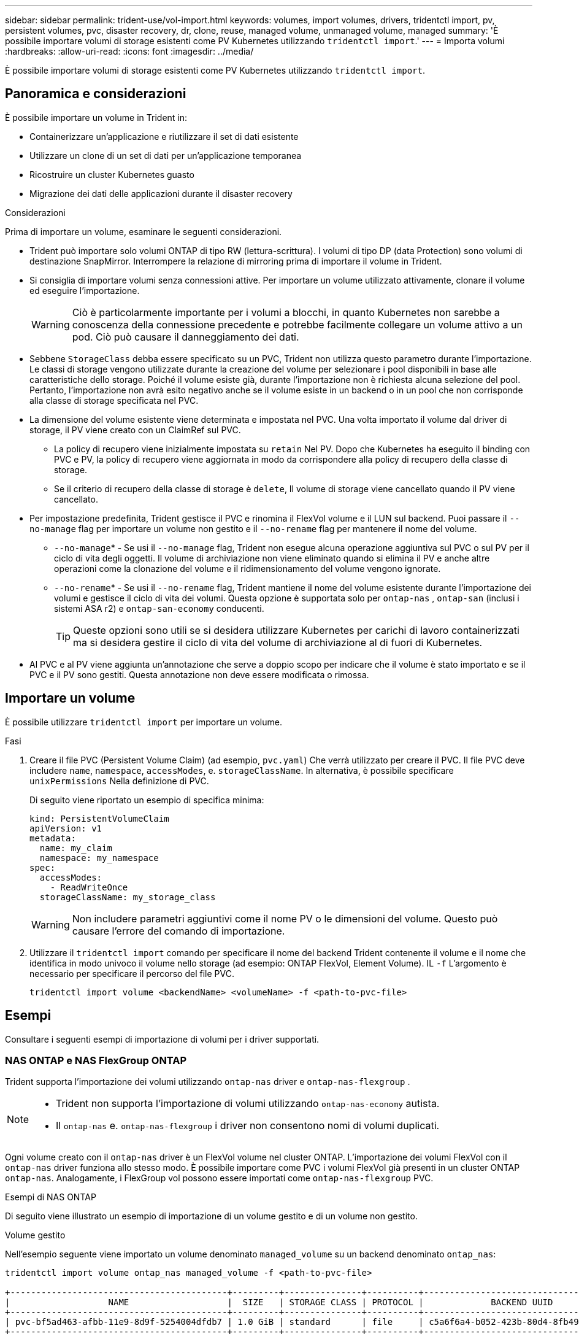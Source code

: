 ---
sidebar: sidebar 
permalink: trident-use/vol-import.html 
keywords: volumes, import volumes, drivers, tridentctl import, pv, persistent volumes, pvc, disaster recovery, dr, clone, reuse, managed volume, unmanaged volume, managed 
summary: 'È possibile importare volumi di storage esistenti come PV Kubernetes utilizzando `tridentctl import`.' 
---
= Importa volumi
:hardbreaks:
:allow-uri-read: 
:icons: font
:imagesdir: ../media/


[role="lead"]
È possibile importare volumi di storage esistenti come PV Kubernetes utilizzando `tridentctl import`.



== Panoramica e considerazioni

È possibile importare un volume in Trident in:

* Containerizzare un'applicazione e riutilizzare il set di dati esistente
* Utilizzare un clone di un set di dati per un'applicazione temporanea
* Ricostruire un cluster Kubernetes guasto
* Migrazione dei dati delle applicazioni durante il disaster recovery


.Considerazioni
Prima di importare un volume, esaminare le seguenti considerazioni.

* Trident può importare solo volumi ONTAP di tipo RW (lettura-scrittura). I volumi di tipo DP (data Protection) sono volumi di destinazione SnapMirror. Interrompere la relazione di mirroring prima di importare il volume in Trident.
* Si consiglia di importare volumi senza connessioni attive. Per importare un volume utilizzato attivamente, clonare il volume ed eseguire l'importazione.
+

WARNING: Ciò è particolarmente importante per i volumi a blocchi, in quanto Kubernetes non sarebbe a conoscenza della connessione precedente e potrebbe facilmente collegare un volume attivo a un pod. Ciò può causare il danneggiamento dei dati.

* Sebbene `StorageClass` debba essere specificato su un PVC, Trident non utilizza questo parametro durante l'importazione. Le classi di storage vengono utilizzate durante la creazione del volume per selezionare i pool disponibili in base alle caratteristiche dello storage. Poiché il volume esiste già, durante l'importazione non è richiesta alcuna selezione del pool. Pertanto, l'importazione non avrà esito negativo anche se il volume esiste in un backend o in un pool che non corrisponde alla classe di storage specificata nel PVC.
* La dimensione del volume esistente viene determinata e impostata nel PVC. Una volta importato il volume dal driver di storage, il PV viene creato con un ClaimRef sul PVC.
+
** La policy di recupero viene inizialmente impostata su `retain` Nel PV. Dopo che Kubernetes ha eseguito il binding con PVC e PV, la policy di recupero viene aggiornata in modo da corrispondere alla policy di recupero della classe di storage.
** Se il criterio di recupero della classe di storage è `delete`, Il volume di storage viene cancellato quando il PV viene cancellato.


* Per impostazione predefinita, Trident gestisce il PVC e rinomina il FlexVol volume e il LUN sul backend. Puoi passare il `--no-manage` flag per importare un volume non gestito e il `--no-rename` flag per mantenere il nome del volume.
+
**  `--no-manage`* - Se usi il `--no-manage` flag, Trident non esegue alcuna operazione aggiuntiva sul PVC o sul PV per il ciclo di vita degli oggetti. Il volume di archiviazione non viene eliminato quando si elimina il PV e anche altre operazioni come la clonazione del volume e il ridimensionamento del volume vengono ignorate.
**  `--no-rename`* - Se usi il `--no-rename` flag, Trident mantiene il nome del volume esistente durante l'importazione dei volumi e gestisce il ciclo di vita dei volumi.  Questa opzione è supportata solo per `ontap-nas` , `ontap-san` (inclusi i sistemi ASA r2) e `ontap-san-economy` conducenti.
+

TIP: Queste opzioni sono utili se si desidera utilizzare Kubernetes per carichi di lavoro containerizzati ma si desidera gestire il ciclo di vita del volume di archiviazione al di fuori di Kubernetes.



* Al PVC e al PV viene aggiunta un'annotazione che serve a doppio scopo per indicare che il volume è stato importato e se il PVC e il PV sono gestiti. Questa annotazione non deve essere modificata o rimossa.




== Importare un volume

È possibile utilizzare `tridentctl import` per importare un volume.

.Fasi
. Creare il file PVC (Persistent Volume Claim) (ad esempio, `pvc.yaml`) Che verrà utilizzato per creare il PVC. Il file PVC deve includere `name`, `namespace`, `accessModes`, e. `storageClassName`. In alternativa, è possibile specificare `unixPermissions` Nella definizione di PVC.
+
Di seguito viene riportato un esempio di specifica minima:

+
[source, yaml]
----
kind: PersistentVolumeClaim
apiVersion: v1
metadata:
  name: my_claim
  namespace: my_namespace
spec:
  accessModes:
    - ReadWriteOnce
  storageClassName: my_storage_class
----
+

WARNING: Non includere parametri aggiuntivi come il nome PV o le dimensioni del volume. Questo può causare l'errore del comando di importazione.

. Utilizzare il `tridentctl import` comando per specificare il nome del backend Trident contenente il volume e il nome che identifica in modo univoco il volume nello storage (ad esempio: ONTAP FlexVol, Element Volume). IL `-f` L'argomento è necessario per specificare il percorso del file PVC.
+
[listing]
----
tridentctl import volume <backendName> <volumeName> -f <path-to-pvc-file>
----




== Esempi

Consultare i seguenti esempi di importazione di volumi per i driver supportati.



=== NAS ONTAP e NAS FlexGroup ONTAP

Trident supporta l'importazione dei volumi utilizzando `ontap-nas` driver e `ontap-nas-flexgroup` .

[NOTE]
====
* Trident non supporta l'importazione di volumi utilizzando `ontap-nas-economy` autista.
* Il `ontap-nas` e. `ontap-nas-flexgroup` i driver non consentono nomi di volumi duplicati.


====
Ogni volume creato con il `ontap-nas` driver è un FlexVol volume nel cluster ONTAP. L'importazione dei volumi FlexVol con il `ontap-nas` driver funziona allo stesso modo. È possibile importare come PVC i volumi FlexVol già presenti in un cluster ONTAP `ontap-nas`. Analogamente, i FlexGroup vol possono essere importati come `ontap-nas-flexgroup` PVC.

.Esempi di NAS ONTAP
Di seguito viene illustrato un esempio di importazione di un volume gestito e di un volume non gestito.

[role="tabbed-block"]
====
.Volume gestito
--
Nell'esempio seguente viene importato un volume denominato `managed_volume` su un backend denominato `ontap_nas`:

[listing]
----
tridentctl import volume ontap_nas managed_volume -f <path-to-pvc-file>

+------------------------------------------+---------+---------------+----------+--------------------------------------+--------+---------+
|                   NAME                   |  SIZE   | STORAGE CLASS | PROTOCOL |             BACKEND UUID             | STATE  | MANAGED |
+------------------------------------------+---------+---------------+----------+--------------------------------------+--------+---------+
| pvc-bf5ad463-afbb-11e9-8d9f-5254004dfdb7 | 1.0 GiB | standard      | file     | c5a6f6a4-b052-423b-80d4-8fb491a14a22 | online | true    |
+------------------------------------------+---------+---------------+----------+--------------------------------------+--------+---------+
----
--
.Volume non gestito
--
Quando si utilizza l' `--no-manage`argomento, Trident non rinomina il volume.

L'esempio seguente importa `unmanaged_volume` su `ontap_nas` back-end:

[listing]
----
tridentctl import volume nas_blog unmanaged_volume -f <path-to-pvc-file> --no-manage

+------------------------------------------+---------+---------------+----------+--------------------------------------+--------+---------+
|                   NAME                   |  SIZE   | STORAGE CLASS | PROTOCOL |             BACKEND UUID             | STATE  | MANAGED |
+------------------------------------------+---------+---------------+----------+--------------------------------------+--------+---------+
| pvc-df07d542-afbc-11e9-8d9f-5254004dfdb7 | 1.0 GiB | standard      | file     | c5a6f6a4-b052-423b-80d4-8fb491a14a22 | online | false   |
+------------------------------------------+---------+---------------+----------+--------------------------------------+--------+---------+
----
--
====


=== ONTAP SAN

Trident supporta l'importazione di volumi utilizzando `ontap-san` (iSCSI, NVMe/TCP e FC) e `ontap-san-economy` conducenti.

Trident può importare volumi ONTAP SAN FlexVol che contengono un singolo LUN. Ciò è coerente con il `ontap-san` driver, che crea un FlexVol volume per ogni PVC e un LUN all'interno del FlexVol volume. Trident importa il FlexVol volume e lo associa alla definizione PVC. Trident può importare `ontap-san-economy` volumi che contengono più LUN.

.Esempi DI SAN ONTAP
Di seguito viene illustrato un esempio di importazione di un volume gestito e di un volume non gestito.

[role="tabbed-block"]
====
.Volume gestito
--
Per i volumi gestiti, Trident rinomina FlexVol volume nel `pvc-<uuid>` formato e il LUN all'interno di FlexVol volume in `lun0`.

Nell'esempio seguente viene importato il `ontap-san-managed` FlexVol volume presente sul `ontap_san_default` backend:

[listing]
----
tridentctl import volume ontapsan_san_default ontap-san-managed -f pvc-basic-import.yaml -n trident -d

+------------------------------------------+--------+---------------+----------+--------------------------------------+--------+---------+
|                   NAME                   |  SIZE  | STORAGE CLASS | PROTOCOL |             BACKEND UUID             | STATE  | MANAGED |
+------------------------------------------+--------+---------------+----------+--------------------------------------+--------+---------+
| pvc-d6ee4f54-4e40-4454-92fd-d00fc228d74a | 20 MiB | basic         | block    | cd394786-ddd5-4470-adc3-10c5ce4ca757 | online | true    |
+------------------------------------------+--------+---------------+----------+--------------------------------------+--------+---------+
----
--
.Volume non gestito
--
L'esempio seguente importa `unmanaged_example_volume` su `ontap_san` back-end:

[listing]
----
tridentctl import volume -n trident san_blog unmanaged_example_volume -f pvc-import.yaml --no-manage
+------------------------------------------+---------+---------------+----------+--------------------------------------+--------+---------+
|                   NAME                   |  SIZE   | STORAGE CLASS | PROTOCOL |             BACKEND UUID             | STATE  | MANAGED |
+------------------------------------------+---------+---------------+----------+--------------------------------------+--------+---------+
| pvc-1fc999c9-ce8c-459c-82e4-ed4380a4b228 | 1.0 GiB | san-blog      | block    | e3275890-7d80-4af6-90cc-c7a0759f555a | online | false   |
+------------------------------------------+---------+---------------+----------+--------------------------------------+--------+---------+
----
[WARNING]
====
Se si dispone DI LUN mappati a igroups che condividono un IQN con un nodo Kubernetes IQN, come mostrato nell'esempio seguente, viene visualizzato l'errore: `LUN already mapped to initiator(s) in this group`. Per importare il volume, è necessario rimuovere l'iniziatore o annullare la mappatura del LUN.

image:./san-import-igroup.png["Immagine delle LUN mappate a iqn e iqn del cluster."]

====
--
====


=== Elemento

Trident supporta il software NetApp Element e l'importazione di volumi NetApp HCI utilizzando il `solidfire-san` driver.


NOTE: Il driver Element supporta nomi di volumi duplicati. Tuttavia, Trident restituisce un errore se sono presenti nomi di volume duplicati. Come soluzione alternativa, clonare il volume, fornire un nome di volume univoco e importare il volume clonato.

.Esempio di elemento
Nell'esempio seguente viene importato un `element-managed` volume sul back-end `element_default`.

[listing]
----
tridentctl import volume element_default element-managed -f pvc-basic-import.yaml -n trident -d

+------------------------------------------+--------+---------------+----------+--------------------------------------+--------+---------+
|                   NAME                   |  SIZE  | STORAGE CLASS | PROTOCOL |             BACKEND UUID             | STATE  | MANAGED |
+------------------------------------------+--------+---------------+----------+--------------------------------------+--------+---------+
| pvc-970ce1ca-2096-4ecd-8545-ac7edc24a8fe | 10 GiB | basic-element | block    | d3ba047a-ea0b-43f9-9c42-e38e58301c49 | online | true    |
+------------------------------------------+--------+---------------+----------+--------------------------------------+--------+---------+
----


=== Azure NetApp Files

Trident supporta l'importazione di volumi utilizzando il `azure-netapp-files` driver.


NOTE: Per importare un volume Azure NetApp Files, identificare il volume in base al relativo percorso. Il percorso del volume è la parte del percorso di esportazione del volume dopo `:/`. Ad esempio, se il percorso di montaggio è `10.0.0.2:/importvol1`, il percorso del volume è `importvol1`.

.Esempio di Azure NetApp Files
Nell'esempio seguente viene importato un `azure-netapp-files` volume sul back-end `azurenetappfiles_40517` con il percorso del volume `importvol1`.

[listing]
----
tridentctl import volume azurenetappfiles_40517 importvol1 -f <path-to-pvc-file> -n trident

+------------------------------------------+---------+---------------+----------+--------------------------------------+--------+---------+
|                   NAME                   |  SIZE   | STORAGE CLASS | PROTOCOL |             BACKEND UUID             | STATE  | MANAGED |
+------------------------------------------+---------+---------------+----------+--------------------------------------+--------+---------+
| pvc-0ee95d60-fd5c-448d-b505-b72901b3a4ab | 100 GiB | anf-storage   | file     | 1c01274f-d94b-44a3-98a3-04c953c9a51e | online | true    |
+------------------------------------------+---------+---------------+----------+--------------------------------------+--------+---------+
----


=== Google Cloud NetApp Volumes

Trident supporta l'importazione di volumi utilizzando il `google-cloud-netapp-volumes` driver.

.Esempio di Google Cloud NetApp Volumes
Nell'esempio seguente viene importato un `google-cloud-netapp-volumes` volume sul backend `backend-tbc-gcnv1` con il volume `testvoleasiaeast1`.

[listing]
----
tridentctl import volume backend-tbc-gcnv1 "testvoleasiaeast1" -f < path-to-pvc> -n trident

+------------------------------------------+---------+----------------------+----------+--------------------------------------+--------+---------+
|                   NAME                   |  SIZE   | STORAGE CLASS        | PROTOCOL |             BACKEND UUID             | STATE  | MANAGED |
+------------------------------------------+---------+----------------------+----------+--------------------------------------+--------+---------+
| pvc-a69cda19-218c-4ca9-a941-aea05dd13dc0 |  10 GiB | gcnv-nfs-sc-identity | file     | 8c18cdf1-0770-4bc0-bcc5-c6295fe6d837 | online | true    |
+------------------------------------------+---------+----------------------+----------+--------------------------------------+--------+---------+
----
Nell'esempio seguente viene importato un `google-cloud-netapp-volumes` volume quando nella stessa regione sono presenti due volumi:

[listing]
----
tridentctl import volume backend-tbc-gcnv1 "projects/123456789100/locations/asia-east1-a/volumes/testvoleasiaeast1" -f <path-to-pvc> -n trident

+------------------------------------------+---------+----------------------+----------+--------------------------------------+--------+---------+
|                   NAME                   |  SIZE   | STORAGE CLASS        | PROTOCOL |             BACKEND UUID             | STATE  | MANAGED |
+------------------------------------------+---------+----------------------+----------+--------------------------------------+--------+---------+
| pvc-a69cda19-218c-4ca9-a941-aea05dd13dc0 |  10 GiB | gcnv-nfs-sc-identity | file     | 8c18cdf1-0770-4bc0-bcc5-c6295fe6d837 | online | true    |
+------------------------------------------+---------+----------------------+----------+--------------------------------------+--------+---------+
----
